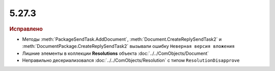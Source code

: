 5.27.3
------

.. feed-entry::
  :date: 2019-06-27

.. rubric:: Исправлено

* Методы :meth:`PackageSendTask.AddDocument`, :meth:`Document.CreateReplySendTask2` и :meth:`DocumentPackage.CreateReplySendTask2` вызывали ошибку ``Неверная версия вложения``
* Лишние элементы в коллекции **Resolutions** объекта :doc:`../../ComObjects/Document`
* Неправильно десериализовался :doc:`../../ComObjects/Resolution` с типом ``ResolutionDisapprove``
